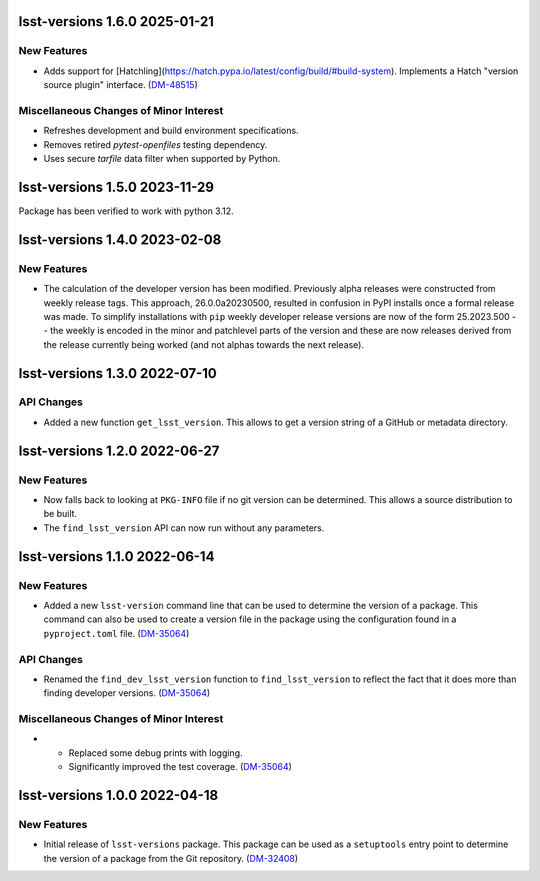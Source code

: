 lsst-versions 1.6.0 2025-01-21
==============================

New Features
------------

- Adds support for [Hatchling](https://hatch.pypa.io/latest/config/build/#build-system).
  Implements a Hatch "version source plugin" interface. (`DM-48515 <https://jira.lsstcorp.org/browse/DM-48515>`_)


Miscellaneous Changes of Minor Interest
---------------------------------------

- Refreshes development and build environment specifications.

- Removes retired `pytest-openfiles` testing dependency.

- Uses secure `tarfile` data filter when supported by Python.

lsst-versions 1.5.0 2023-11-29
==============================

Package has been verified to work with python 3.12.

lsst-versions 1.4.0 2023-02-08
==============================

New Features
------------

- The calculation of the developer version has been modified.
  Previously alpha releases were constructed from weekly release tags.
  This approach, 26.0.0a20230500, resulted in confusion in PyPI installs once a formal release was made.
  To simplify installations with ``pip`` weekly developer release versions are now of the form 25.2023.500 -- the weekly is encoded in the minor and patchlevel parts of the version and these are now releases derived from the release currently being worked (and not alphas towards the next release).

lsst-versions 1.3.0 2022-07-10
==============================

API Changes
-----------

- Added a new function ``get_lsst_version``.
  This allows to get a version string of a GitHub or metadata directory.

lsst-versions 1.2.0 2022-06-27
==============================

New Features
------------

- Now falls back to looking at ``PKG-INFO`` file if no git version can be determined.
  This allows a source distribution to be built.
- The ``find_lsst_version`` API can now run without any parameters.

lsst-versions 1.1.0 2022-06-14
==============================

New Features
------------

- Added a new ``lsst-version`` command line that can be used to determine the version of a package.
  This command can also be used to create a version file in the package using the configuration found in a ``pyproject.toml`` file. (`DM-35064 <https://jira.lsstcorp.org/browse/DM-35064>`_)


API Changes
-----------

- Renamed the ``find_dev_lsst_version`` function to ``find_lsst_version`` to reflect the fact that it does more than finding developer versions. (`DM-35064 <https://jira.lsstcorp.org/browse/DM-35064>`_)


Miscellaneous Changes of Minor Interest
---------------------------------------

- * Replaced some debug prints with logging.
  * Significantly improved the test coverage. (`DM-35064 <https://jira.lsstcorp.org/browse/DM-35064>`_)


lsst-versions 1.0.0 2022-04-18
==============================

New Features
------------

- Initial release of ``lsst-versions`` package.
  This package can be used as a ``setuptools`` entry point to determine the version of a package from the Git repository. (`DM-32408 <https://jira.lsstcorp.org/browse/DM-32408>`_)
